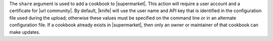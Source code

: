 .. The contents of this file are included in multiple topics.
.. This file describes a command or a sub-command for Knife.
.. This file should not be changed in a way that hinders its ability to appear in multiple documentation sets.


The ``share`` argument is used to add a cookbook to |supermarket|. This action will require a user account and a certificate for |url community|. By default, |knife| will use the user name and API key that is identified in the configuration file used during the upload; otherwise these values must be specified on the command line or in an alternate configuration file. If a cookbook already exists in |supermarket|, then only an owner or maintainer of that cookbook can make updates.

